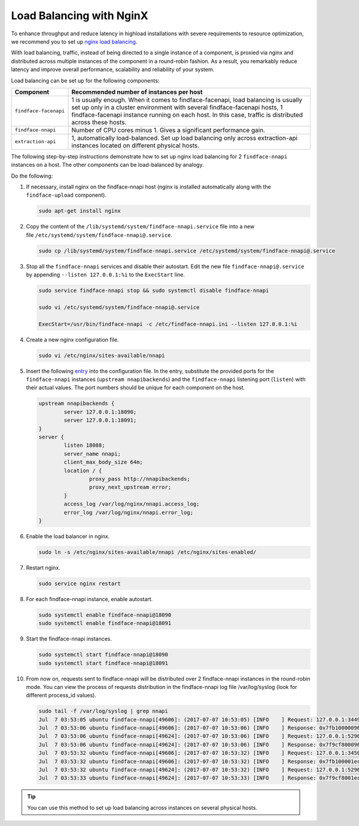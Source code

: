 .. _load-balancing:

Load Balancing with NginX
===============================

To enhance throughput and reduce latency in highload installations with severe requirements to resource optimization, we recommend you to set up
`nginx load balancing <https://www.nginx.com/resources/admin-guide/load-balancer/>`__.

With load balancing, traffic, instead of being directed to a single instance of a component, is proxied via nginx and distributed across
multiple instances of the component in a round-robin fashion. As a result, you remarkably reduce latency and improve overall performance,
scalability and reliability of your system.

Load balancing can be set up for the following components:

+-------------------------+--------------------------------------------------------------------------------------------------------+
| Component               | Recommended number of instances per host                                                               |
+=========================+========================================================================================================+
| ``findface-facenapi``   | 1 is usually enough. When it comes to findface-facenapi, load balancing is usually set up only in a    |
|                         | cluster environment with several findface-facenapi hosts, 1 findface-facenapi instance running on each |
|                         | host. In this case, traffic is distributed across these hosts.                                         |
+-------------------------+--------------------------------------------------------------------------------------------------------+
| ``findface-nnapi``      | Number of CPU cores minus 1. Gives a significant performance gain.                                     |
+-------------------------+--------------------------------------------------------------------------------------------------------+
| ``extraction-api``      | 1, automatically load-balanced. Set up load balancing only across extraction-api                       |
|                         | instances located on different physical hosts.                                                         |
+-------------------------+--------------------------------------------------------------------------------------------------------+

The following step-by-step instructions demonstrate how to set up nginx load balancing for 2 ``findface-nnapi`` instances on a host. The other
components can be load-balanced by analogy. 

Do the following:

#. If necessary, install nginx on the findface-nnapi host (nginx is installed automatically along with the ``findface-upload`` component).

   .. code::

       sudo apt-get install nginx

#. Copy the content of the ``/lib/systemd/system/findface-nnapi.service`` file into a new file ``/etc/systemd/system/findface-nnapi@.service``.

   .. code::

       sudo cp /lib/systemd/system/findface-nnapi.service /etc/systemd/system/findface-nnapi@.service

#. Stop all the ``findface-nnapi`` services and disable their autostart. Edit the new file ``findface-nnapi@.service`` by appending ``--listen 127.0.0.1:%i`` to the ``ExecStart`` line.

   .. code::

       sudo service findface-nnapi stop && sudo systemctl disable findface-nnapi

       sudo vi /etc/systemd/system/findface-nnapi@.service

       ExecStart=/usr/bin/findface-nnapi -c /etc/findface-nnapi.ini --listen 127.0.0.1:%i

#. Create a new nginx configuration file. 

   .. code::

       sudo vi /etc/nginx/sites-available/nnapi

#. Insert the following `entry <https://raw.githubusercontent.com/NTech-Lab/FFSER-file-examples/master/nnapi>`__ into the configuration file. In the entry, substitute the provided ports for the ``findface-nnapi`` instances (``upstream nnapibackends``) and the ``findface-nnapi`` listening port (``listen``) with their actual values. The port numbers should be unique for each component on the host.

   .. code::

       upstream nnapibackends {
               server 127.0.0.1:18090;
               server 127.0.0.1:18091;
       }
       server {
               listen 18088;
               server_name nnapi;
               client_max_body_size 64m;
               location / {
                       proxy_pass http://nnapibackends;
                       proxy_next_upstream error;
               }
               access_log /var/log/nginx/nnapi.access_log;
               error_log /var/log/nginx/nnapi.error_log;
       }


#. Enable the load balancer in nginx.

   .. code::

       sudo ln -s /etc/nginx/sites-available/nnapi /etc/nginx/sites-enabled/

#. Restart nginx.

   .. code::

       sudo service nginx restart

#. For each findface-nnapi instance, enable autostart.

   .. code::

       sudo systemctl enable findface-nnapi@18090
       sudo systemctl enable findface-nnapi@18091

#. Start the findface-nnapi instances.

   .. code::

       sudo systemctl start findface-nnapi@18090
       sudo systemctl start findface-nnapi@18091

#. From now on, requests sent to findface-nnapi will be distributed over 2 findface-nnapi instances in the round-robin mode. You can view the
   process of requests distribution in the findface-nnapi log file /var/log/syslog (look for different process_id values).

   .. code::

       sudo tail -f /var/log/syslog | grep nnapi
       Jul  7 03:53:05 ubuntu findface-nnapi[49606]: (2017-07-07 10:53:05) [INFO    ] Request: 127.0.0.1:34494 0x7fb100000960 HTTP/1.0 POST /facen
       Jul  7 03:53:06 ubuntu findface-nnapi[49606]: (2017-07-07 10:53:06) [INFO    ] Response: 0x7fb100000960 /facen?x2=0&y1=0&x1=0&y2=0 200 0
       Jul  7 03:53:06 ubuntu findface-nnapi[49624]: (2017-07-07 10:53:06) [INFO    ] Request: 127.0.0.1:52960 0x7f9cf8000960 HTTP/1.0 POST /facen
       Jul  7 03:53:06 ubuntu findface-nnapi[49624]: (2017-07-07 10:53:06) [INFO    ] Response: 0x7f9cf8000960 /facen?x2=0&y1=0&x1=0&y2=0 200 0
       Jul  7 03:53:32 ubuntu findface-nnapi[49606]: (2017-07-07 10:53:32) [INFO    ] Request: 127.0.0.1:34502 0x7fb100001ec0 HTTP/1.0 POST /facen
       Jul  7 03:53:32 ubuntu findface-nnapi[49606]: (2017-07-07 10:53:32) [INFO    ] Response: 0x7fb100001ec0 /facen?x2=0&y1=0&x1=0&y2=0 200 0
       Jul  7 03:53:32 ubuntu findface-nnapi[49624]: (2017-07-07 10:53:32) [INFO    ] Request: 127.0.0.1:52968 0x7f9cf8001ec0 HTTP/1.0 POST /facen
       Jul  7 03:53:33 ubuntu findface-nnapi[49624]: (2017-07-07 10:53:33) [INFO    ] Response: 0x7f9cf8001ec0 /facen?x2=0&y1=0&x1=0&y2=0 200 0


.. tip::
   You can use this method to set up load balancing across instances on several physical hosts.

